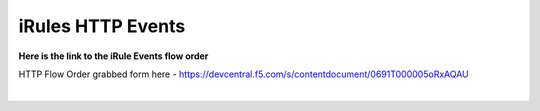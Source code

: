 #####################################################
iRules HTTP Events
#####################################################


**Here is the link to the iRule Events flow order**


HTTP Flow Order grabbed form here - https://devcentral.f5.com/s/contentdocument/0691T000005oRxAQAU


.. image:: /_static/class1/Event_Order_HTTP_v12.png
   :width: 1200

|
